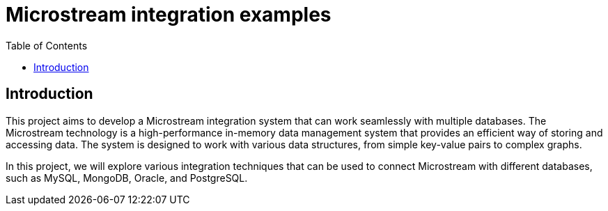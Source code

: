 = Microstream integration examples
:toc: auto

== Introduction

This project aims to develop a Microstream integration system that can work seamlessly with multiple databases. The Microstream technology is a high-performance in-memory data management system that provides an efficient way of storing and accessing data. The system is designed to work with various data structures, from simple key-value pairs to complex graphs.

In this project, we will explore various integration techniques that can be used to connect Microstream with different databases, such as MySQL, MongoDB, Oracle, and PostgreSQL.
